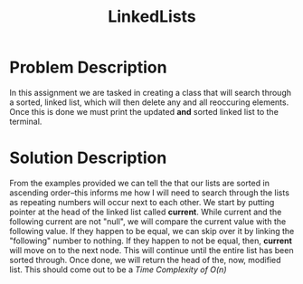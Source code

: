 :PROPERTIES:
:ID:       145c54a6-671d-4d61-9663-569454c4dde0
:END:
#+title: LinkedLists
#+filetags:HomeWork

#+options: toc:nil

#+begin_export latex
\clearpage
#+END_EXPORT

* Problem Description
In this assignment we are tasked in creating a class that will search through a sorted, linked list, which will then delete any and all reoccuring elements. Once this is done we must print the updated *and* sorted linked list to the terminal.
* Solution Description
From the examples provided we can tell the that our lists are sorted in ascending order--this informs me how I will need to search through the lists as repeating numbers will occur next to each other. We start by putting pointer at the head of the linked list called *current*. While current and the following current are not "null", we will compare the current value with the following value. If they happen to be equal, we can skip over it by linking the "following" number to nothing. If they happen to not be equal, then, *current* will move on to the next node. This will continue until the entire list has been sorted through. Once done, we will return the head of the, now, modified list. This should come out to be a /Time Complexity of O(n)/
